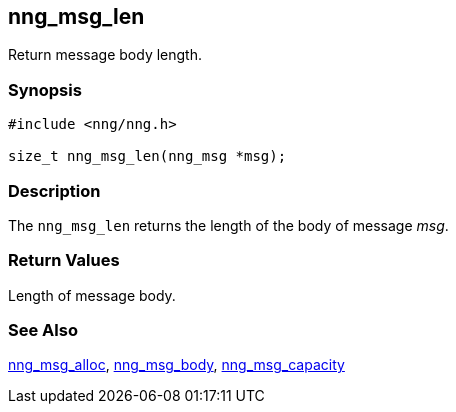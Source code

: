 ## nng_msg_len

Return message body length.

### Synopsis

```c
#include <nng/nng.h>

size_t nng_msg_len(nng_msg *msg);
```

### Description

The `nng_msg_len` returns the length of the body of message _msg_.

### Return Values

Length of message body.

### See Also

xref:nng_msg_alloc.adoc[nng_msg_alloc],
xref:nng_msg_body.adoc[nng_msg_body],
xref:nng_msg_capacity.adoc[nng_msg_capacity]
